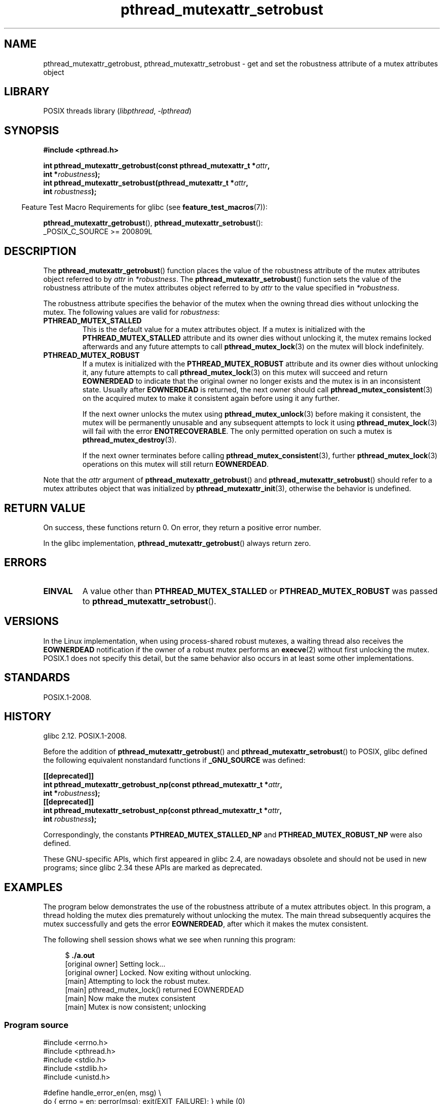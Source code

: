 .\" Copyright (c) 2017, Yubin Ruan <ablacktshirt@gmail.com>
.\" and Copyright (c) 2017, Michael Kerrisk <mtk.manpages@gmail.com>
.\"
.\" SPDX-License-Identifier: Linux-man-pages-copyleft
.\"
.TH pthread_mutexattr_setrobust 3 (date) "Linux man-pages (unreleased)"
.SH NAME
pthread_mutexattr_getrobust, pthread_mutexattr_setrobust
\- get and set the robustness attribute of a mutex attributes object
.SH LIBRARY
POSIX threads library
.RI ( libpthread ", " \-lpthread )
.SH SYNOPSIS
.nf
.B #include <pthread.h>
.PP
.BI "int pthread_mutexattr_getrobust(const pthread_mutexattr_t *" attr ,
.BI "                                int *" robustness ");"
.BI "int pthread_mutexattr_setrobust(pthread_mutexattr_t *" attr ,
.BI "                                int " robustness ");"
.fi
.PP
.RS -4
Feature Test Macro Requirements for glibc (see
.BR feature_test_macros (7)):
.RE
.PP
.BR pthread_mutexattr_getrobust (),
.BR pthread_mutexattr_setrobust ():
.nf
    _POSIX_C_SOURCE >= 200809L
.\" FIXME .
.\" But see https://sourceware.org/bugzilla/show_bug.cgi?id=22125
.fi
.SH DESCRIPTION
The
.BR pthread_mutexattr_getrobust ()
function places the value of the robustness attribute of
the mutex attributes object referred to by
.I attr
in
.IR *robustness .
The
.BR pthread_mutexattr_setrobust ()
function sets the value of the robustness attribute of
the mutex attributes object referred to by
.I attr
to the value specified in
.IR *robustness .
.PP
The robustness attribute specifies the behavior of the mutex when
the owning thread dies without unlocking the mutex.
The following values are valid for
.IR robustness :
.TP
.B PTHREAD_MUTEX_STALLED
This is the default value for a mutex attributes object.
If a mutex is initialized with the
.B PTHREAD_MUTEX_STALLED
attribute and its owner dies without unlocking it,
the mutex remains locked afterwards and any future attempts to call
.BR pthread_mutex_lock (3)
on the mutex will block indefinitely.
.TP
.B PTHREAD_MUTEX_ROBUST
If a mutex is initialized with the
.B PTHREAD_MUTEX_ROBUST
attribute and its owner dies without unlocking it,
any future attempts to call
.BR pthread_mutex_lock (3)
on this mutex will succeed and return
.B EOWNERDEAD
to indicate that the original owner no longer exists and the mutex is in
an inconsistent state.
Usually after
.B EOWNERDEAD
is returned, the next owner should call
.BR pthread_mutex_consistent (3)
on the acquired mutex to make it consistent again before using it any further.
.IP
If the next owner unlocks the mutex using
.BR pthread_mutex_unlock (3)
before making it consistent, the mutex will be permanently unusable and any
subsequent attempts to lock it using
.BR pthread_mutex_lock (3)
will fail with the error
.BR ENOTRECOVERABLE .
The only permitted operation on such a mutex is
.BR pthread_mutex_destroy (3).
.IP
If the next owner terminates before calling
.BR pthread_mutex_consistent (3),
further
.BR pthread_mutex_lock (3)
operations on this mutex will still return
.BR EOWNERDEAD .
.PP
Note that the
.I attr
argument of
.BR pthread_mutexattr_getrobust ()
and
.BR pthread_mutexattr_setrobust ()
should refer to a mutex attributes object that was initialized by
.BR pthread_mutexattr_init (3),
otherwise the behavior is undefined.
.SH RETURN VALUE
On success, these functions return 0.
On error, they return a positive error number.
.PP
In the glibc implementation,
.BR pthread_mutexattr_getrobust ()
always return zero.
.SH ERRORS
.TP
.B EINVAL
A value other than
.B PTHREAD_MUTEX_STALLED
or
.B PTHREAD_MUTEX_ROBUST
was passed to
.BR pthread_mutexattr_setrobust ().
.SH VERSIONS
In the Linux implementation,
when using process-shared robust mutexes, a waiting thread also receives the
.B EOWNERDEAD
notification if the owner of a robust mutex performs an
.BR execve (2)
without first unlocking the mutex.
POSIX.1 does not specify this detail,
but the same behavior also occurs in at least some
.\" E.g., Solaris, according to its manual page
other implementations.
.SH STANDARDS
POSIX.1-2008.
.SH HISTORY
glibc 2.12.
POSIX.1-2008.
.PP
Before the addition of
.BR pthread_mutexattr_getrobust ()
and
.BR pthread_mutexattr_setrobust ()
to POSIX,
glibc defined the following equivalent nonstandard functions if
.B _GNU_SOURCE
was defined:
.PP
.nf
.B [[deprecated]]
.BI "int pthread_mutexattr_getrobust_np(const pthread_mutexattr_t *" attr ,
.BI "                                   int *" robustness ");"
.B [[deprecated]]
.BI "int pthread_mutexattr_setrobust_np(const pthread_mutexattr_t *" attr ,
.BI "                                   int " robustness ");"
.fi
.PP
Correspondingly, the constants
.B PTHREAD_MUTEX_STALLED_NP
and
.B PTHREAD_MUTEX_ROBUST_NP
were also defined.
.PP
These GNU-specific APIs, which first appeared in glibc 2.4,
are nowadays obsolete and should not be used in new programs;
since glibc 2.34 these APIs are marked as deprecated.
.SH EXAMPLES
The program below demonstrates the use of the robustness attribute of a
mutex attributes object.
In this program, a thread holding the mutex
dies prematurely without unlocking the mutex.
The main thread subsequently acquires the mutex
successfully and gets the error
.BR EOWNERDEAD ,
after which it makes the mutex consistent.
.PP
The following shell session shows what we see when running this program:
.PP
.in +4n
.EX
$ \fB./a.out\fP
[original owner] Setting lock...
[original owner] Locked. Now exiting without unlocking.
[main] Attempting to lock the robust mutex.
[main] pthread_mutex_lock() returned EOWNERDEAD
[main] Now make the mutex consistent
[main] Mutex is now consistent; unlocking
.EE
.in
.SS Program source
.\" SRC BEGIN (pthread_mutexattr_setrobust.c)
.EX
#include <errno.h>
#include <pthread.h>
#include <stdio.h>
#include <stdlib.h>
#include <unistd.h>

#define handle_error_en(en, msg) \e
        do { errno = en; perror(msg); exit(EXIT_FAILURE); } while (0)

static pthread_mutex_t mtx;

static void *
original_owner_thread(void *ptr)
{
    printf("[original owner] Setting lock...\en");
    pthread_mutex_lock(&mtx);
    printf("[original owner] Locked. Now exiting without unlocking.\en");
    pthread_exit(NULL);
}

int
main(void)
{
    pthread_t thr;
    pthread_mutexattr_t attr;
    int s;

    pthread_mutexattr_init(&attr);

    pthread_mutexattr_setrobust(&attr, PTHREAD_MUTEX_ROBUST);

    pthread_mutex_init(&mtx, &attr);

    pthread_create(&thr, NULL, original_owner_thread, NULL);

    sleep(2);

    /* "original_owner_thread" should have exited by now. */

    printf("[main] Attempting to lock the robust mutex.\en");
    s = pthread_mutex_lock(&mtx);
    if (s == EOWNERDEAD) {
        printf("[main] pthread_mutex_lock() returned EOWNERDEAD\en");
        printf("[main] Now make the mutex consistent\en");
        s = pthread_mutex_consistent(&mtx);
        if (s != 0)
            handle_error_en(s, "pthread_mutex_consistent");
        printf("[main] Mutex is now consistent; unlocking\en");
        s = pthread_mutex_unlock(&mtx);
        if (s != 0)
            handle_error_en(s, "pthread_mutex_unlock");

        exit(EXIT_SUCCESS);
    } else if (s == 0) {
        printf("[main] pthread_mutex_lock() unexpectedly succeeded\en");
        exit(EXIT_FAILURE);
    } else {
        printf("[main] pthread_mutex_lock() unexpectedly failed\en");
        handle_error_en(s, "pthread_mutex_lock");
    }
}
.EE
.\" SRC END
.SH SEE ALSO
.ad l
.nh
.BR get_robust_list (2),
.BR set_robust_list (2),
.BR pthread_mutex_consistent (3),
.BR pthread_mutex_init (3),
.BR pthread_mutex_lock (3),
.BR pthreads (7)
